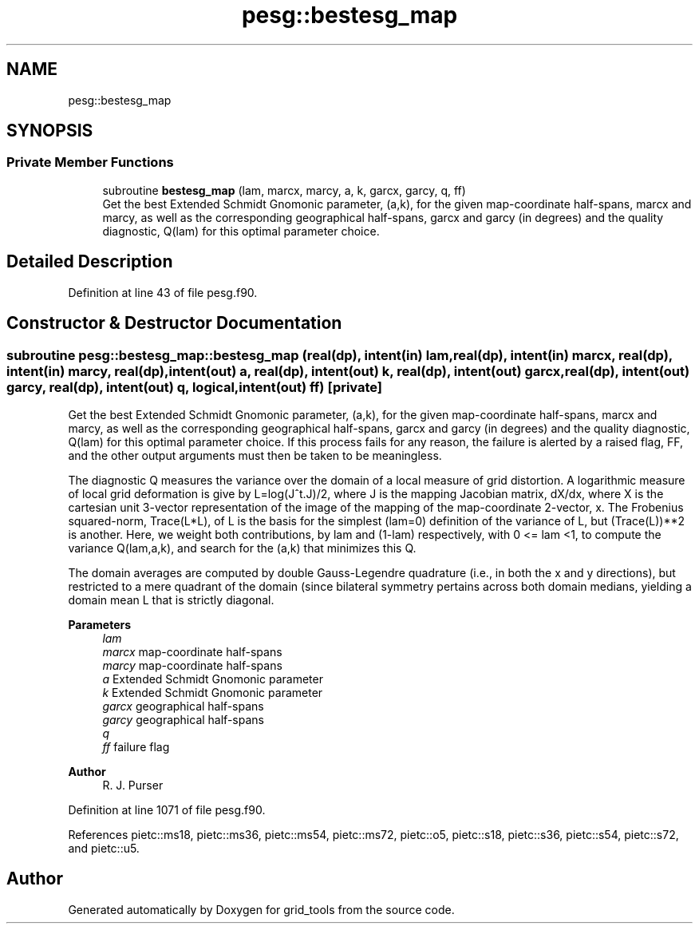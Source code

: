 .TH "pesg::bestesg_map" 3 "Thu Mar 25 2021" "Version 1.0.0" "grid_tools" \" -*- nroff -*-
.ad l
.nh
.SH NAME
pesg::bestesg_map
.SH SYNOPSIS
.br
.PP
.SS "Private Member Functions"

.in +1c
.ti -1c
.RI "subroutine \fBbestesg_map\fP (lam, marcx, marcy, a, k, garcx, garcy, q, ff)"
.br
.RI "Get the best Extended Schmidt Gnomonic parameter, (a,k), for the given map-coordinate half-spans, marcx and marcy, as well as the corresponding geographical half-spans, garcx and garcy (in degrees) and the quality diagnostic, Q(lam) for this optimal parameter choice\&. "
.in -1c
.SH "Detailed Description"
.PP 
Definition at line 43 of file pesg\&.f90\&.
.SH "Constructor & Destructor Documentation"
.PP 
.SS "subroutine pesg::bestesg_map::bestesg_map (real(dp), intent(in) lam, real(dp), intent(in) marcx, real(dp), intent(in) marcy, real(dp), intent(out) a, real(dp), intent(out) k, real(dp), intent(out) garcx, real(dp), intent(out) garcy, real(dp), intent(out) q, logical, intent(out) ff)\fC [private]\fP"

.PP
Get the best Extended Schmidt Gnomonic parameter, (a,k), for the given map-coordinate half-spans, marcx and marcy, as well as the corresponding geographical half-spans, garcx and garcy (in degrees) and the quality diagnostic, Q(lam) for this optimal parameter choice\&. If this process fails for any reason, the failure is alerted by a raised flag, FF, and the other output arguments must then be taken to be meaningless\&.
.PP
The diagnostic Q measures the variance over the domain of a local measure of grid distortion\&. A logarithmic measure of local grid deformation is give by L=log(J^t\&.J)/2, where J is the mapping Jacobian matrix, dX/dx, where X is the cartesian unit 3-vector representation of the image of the mapping of the map-coordinate 2-vector, x\&. The Frobenius squared-norm, Trace(L*L), of L is the basis for the simplest (lam=0) definition of the variance of L, but (Trace(L))**2 is another\&. Here, we weight both contributions, by lam and (1-lam) respectively, with 0 <= lam <1, to compute the variance Q(lam,a,k), and search for the (a,k) that minimizes this Q\&.
.PP
The domain averages are computed by double Gauss-Legendre quadrature (i\&.e\&., in both the x and y directions), but restricted to a mere quadrant of the domain (since bilateral symmetry pertains across both domain medians, yielding a domain mean L that is strictly diagonal\&.
.PP
\fBParameters\fP
.RS 4
\fIlam\fP 
.br
\fImarcx\fP map-coordinate half-spans 
.br
\fImarcy\fP map-coordinate half-spans 
.br
\fIa\fP Extended Schmidt Gnomonic parameter 
.br
\fIk\fP Extended Schmidt Gnomonic parameter 
.br
\fIgarcx\fP geographical half-spans 
.br
\fIgarcy\fP geographical half-spans 
.br
\fIq\fP 
.br
\fIff\fP failure flag 
.RE
.PP
\fBAuthor\fP
.RS 4
R\&. J\&. Purser 
.RE
.PP

.PP
Definition at line 1071 of file pesg\&.f90\&.
.PP
References pietc::ms18, pietc::ms36, pietc::ms54, pietc::ms72, pietc::o5, pietc::s18, pietc::s36, pietc::s54, pietc::s72, and pietc::u5\&.

.SH "Author"
.PP 
Generated automatically by Doxygen for grid_tools from the source code\&.
